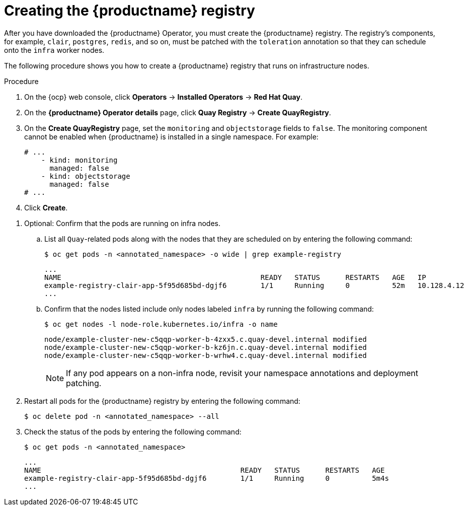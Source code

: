 :_mod-docs-content-type: PROCEDURE
[id="creating-registry-infra-node"]
= Creating the {productname} registry

[role="_abstract"]
After you have downloaded the {productname} Operator, you must create the {productname} registry. The registry's components, for example, `clair`, `postgres`, `redis`, and so on, must be patched with the `toleration` annotation so that they can schedule onto the `infra` worker nodes.

The following procedure shows you how to create a {productname} registry that runs on infrastructure nodes.

.Procedure

. On the {ocp} web console, click *Operators* -> *Installed Operators* -> *Red Hat Quay*.

. On the *{productname} Operator details* page, click *Quay Registry* -> *Create QuayRegistry*.

. On the *Create QuayRegistry* page, set the `monitoring` and `objectstorage` fields to `false`. The monitoring component cannot be enabled when {productname} is installed in a single namespace. For example:
+
[source,yaml]
----
# ...
    - kind: monitoring
      managed: false
    - kind: objectstorage
      managed: false
# ...
----

. Click *Create*.

////
. The following condition is reported: `Condition: RolloutBlocked`. This occurs because all pods for the registry must include the `node-role.kubernetes.io/infra` nodeSelector and toleration. Apply the `node-role.kubernetes.io/infra` nodeSelector and toleration to all pods by entering the following command:
+
[source,terminal]
----
$ for deploy in $(oc get deployments -n <annotated_namespace> -o name | grep -E 'example-registry-(clair|quay)'); do
  oc patch $deploy -n annotated_namespace --type='strategic' -p '{
    "spec": {
      "template": {
        "spec": {
          "nodeSelector": {
            "node-role.kubernetes.io/infra": ""
          },
          "tolerations": [
            {
              "key": "node-role.kubernetes.io/infra",
              "operator": "Exists",
              "effect": "NoSchedule"
            }
          ]
        }
      }
    }
  }'
done
----
+
.Example output
+
[source,terminal]
----
deployment.apps/example-registry-clair-app patched
deployment.apps/example-registry-clair-postgres patched
deployment.apps/example-registry-quay-app patched
deployment.apps/example-registry-quay-database patched
deployment.apps/example-registry-quay-mirror patched
deployment.apps/example-registry-quay-redis patched
----

. Ensure that all pods include the `node-role.kubernetes.io/infra` nodeSelector and toleration by entering the following command:
+
[source,terminal]
----
$ for deploy in $(oc get deployments -n <annotated_namespace> -o name | grep example-registry); do
  echo $deploy
  oc get -n <annotated_namespace> $deploy -o yaml | grep -A5 nodeSelector
  oc get -n <annotated_namespace> $deploy -o yaml | grep -A5 tolerations
done
----
+
.Example output
+
[source,terminal]
----
...
example-registry-clair-app
      nodeSelector:
        node-role.kubernetes.io/infra: ""
      restartPolicy: Always
      schedulerName: default-scheduler
      securityContext: {}
      serviceAccount: example-registry-clair-app
      tolerations:
      - effect: NoSchedule
        key: node-role.kubernetes.io/infra
        operator: Exists
      volumes:
      - configMap:
...
----
////

. Optional: Confirm that the pods are running on infra nodes.

.. List all `Quay`-related pods along with the nodes that they are scheduled on by entering the following command:
+
[source,terminal]
----
$ oc get pods -n <annotated_namespace> -o wide | grep example-registry
----
+
[source,terminal]
----
...
NAME                                               READY   STATUS      RESTARTS   AGE   IP             NODE                                                              NOMINATED NODE   READINESS GATES
example-registry-clair-app-5f95d685bd-dgjf6        1/1     Running     0          52m   10.128.4.12    example-cluster-new-c5qqp-worker-b-wrhw4.c.quay-devel.internal   <none>           <none>
...
----

.. Confirm that the nodes listed include only nodes labeled `infra` by running the following command:
+
[source,terminal]
----
$ oc get nodes -l node-role.kubernetes.io/infra -o name
----
+
----
node/example-cluster-new-c5qqp-worker-b-4zxx5.c.quay-devel.internal modified
node/example-cluster-new-c5qqp-worker-b-kz6jn.c.quay-devel.internal modified
node/example-cluster-new-c5qqp-worker-b-wrhw4.c.quay-devel.internal modified
----
+
[NOTE]
====
If any pod appears on a non-infra node, revisit your namespace annotations and deployment patching.
====

. Restart all pods for the {productname} registry by entering the following command:
+
[source,terminal]
----
$ oc delete pod -n <annotated_namespace> --all
----

. Check the status of the pods by entering the following command:
+
[source,terminal]
----
$ oc get pods -n <annotated_namespace>
----
+
[source,terminal]
----
...
NAME                                               READY   STATUS      RESTARTS   AGE
example-registry-clair-app-5f95d685bd-dgjf6        1/1     Running     0          5m4s
...
----
